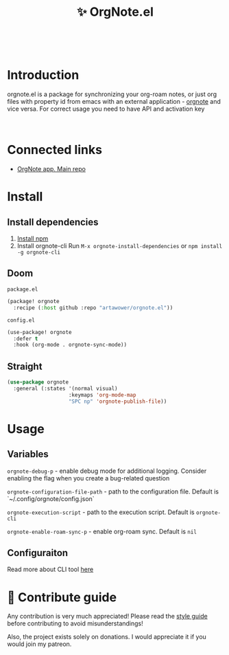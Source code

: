 :PROPERTIES:
:ID: orgnote.el
:END:

#+html: <div align='center'>
#+html: <img src='./images/image.webp' width='256px' height='256px'>
#+html: </div>
#+html: &nbsp;

#+TITLE: ✨ OrgNote.el

#+html: <div align='center'>
#+html: <a href="https://melpa.org/#/orgnote"><img alt="MELPA" src="https://melpa.org/packages/orgnote-badge.svg"/></a>
#+html: <a href='https://wakatime.com/badge/github/Artawower/web-roam.el.svg'><img src='https://wakatime.com/badge/github/Artawower/orgnote.el.svg' alt='wakatime'></a>
#+html: <a href='https://github.com/artawower/orgnote.el/actions/workflows/melpazoid.yml/badge.svg'><img src='https://github.com/artawower/orgnote.el/actions/workflows/melpazoid.yml/badge.svg' alt='ci' /></a>
#+html: </div>
#+html: <div align='center'>
#+html: <a href="https://twitter.com/org_note" target="_blank"><img src="https://img.shields.io/twitter/follow/org_note" alt="Twitter link" /></a>
#+html: <a href="https://emacs.ch/@orgnote" target="_blank"><img src="https://img.shields.io/mastodon/follow/111357296398326501?domain=https%3A%2F%2Femacs.ch" alt="Mastodon link" /></a>
#+html: <a href="https://discord.com/invite/SFpUb2vSDm" target="_blank"><img src="https://img.shields.io/discord/1161751315324604417" alt="Discord"></a>
#+html: </div>
#+html: <div align='center'>
#+html: <span class='badge-buymeacoffee'>
#+html: <a href='https://www.paypal.me/darkawower' title='Paypal' target='_blank'><img src='https://img.shields.io/badge/paypal-donate-blue.svg' alt='Buy Me A Coffee donate button' /></a>
#+html: </span>
#+html: <span class='badge-patreon'>
#+html: <a href='https://patreon.com/artawower' target='_blank' title='Donate to this project using Patreon'><img src='https://img.shields.io/badge/patreon-donate-orange.svg' alt='Patreon donate button' /></a>
#+html: </span>
#+html: </div>
#+html: <div align='center'>
#+html: <a href="https://play.google.com/store/apps/details?id=org.note.app" target="_blank">
#+html: <img src="./images/google-play.svg" width="140px" height="auto">
#+html: </a>
#+html: </div>


* Introduction
orgnote.el is a package for synchronizing your org-roam notes, or just org files with property id from emacs with an external application - [[https://org-note.com][orgnote]] and vice versa.
For correct usage you need to have API and activation key
#+html: <div align='center'>
#+html: <img src='./images/preview.webp' width='100%' height='auto'>
#+html: </div>
#+html: &nbsp;

* Connected links
- [[https://github.com/Artawower/orgnote][OrgNote app. Main repo]] 
* Install
** Install dependencies
1. [[https://docs.npmjs.com/downloading-and-installing-node-js-and-npm/][Install npm]]
2. Install orgnote-cli
   Run =M-x orgnote-install-dependencies=
   or =npm install -g orgnote-cli=

** Doom
~package.el~
#+BEGIN_SRC emacs-lisp
(package! orgnote
  :recipe (:host github :repo "artawower/orgnote.el"))
#+END_SRC
~config.el~

#+BEGIN_SRC emacs-lisp
(use-package! orgnote
  :defer t
  :hook (org-mode . orgnote-sync-mode))
#+END_SRC
** Straight
#+BEGIN_SRC emacs-lisp
(use-package orgnote
  :general (:states '(normal visual)
                    :keymaps 'org-mode-map
                    "SPC np" 'orgnote-publish-file))
#+END_SRC
* Usage
** Variables
~orgnote-debug-p~ - enable debug mode for additional logging. Consider enabling the flag when you create a bug-related question

~orgnote-configuration-file-path~ - path to the configuration file. Default is `~/.config/orgnote/config.json`

~orgnote-execution-script~ - path to the execution script. Default is ~orgnote-cli~

=orgnote-enable-roam-sync-p= - enable org-roam sync. Default is =nil=

** Configuraiton
Read more about CLI tool [[https://github.com/Artawower/orgnote-cli][here]]
* 🍩 Contribute guide
Any contribution is very much appreciated! Please read the [[./CONTRIBUTE.org][style guide]] before contributing to avoid misunderstandings!

Also, the project exists solely on donations. I would appreciate it if you would join my patreon.

